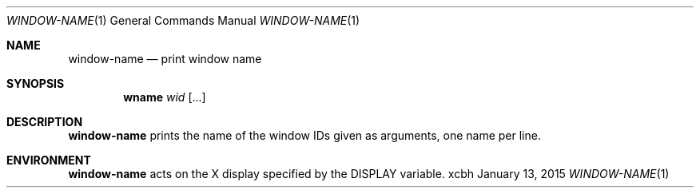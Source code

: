 .Dd January 13, 2015
.Dt WINDOW-NAME 1
.Os xcbh
.Sh NAME
.Nm window-name
.Nd print window name
.Sh SYNOPSIS
.Nm wname
.Ar wid Op ...
.Sh DESCRIPTION
.Nm
prints the name of the window IDs given as arguments,
one name per line.
.Sh ENVIRONMENT
.Nm
acts on the X display specified by the
.Ev DISPLAY
variable.
